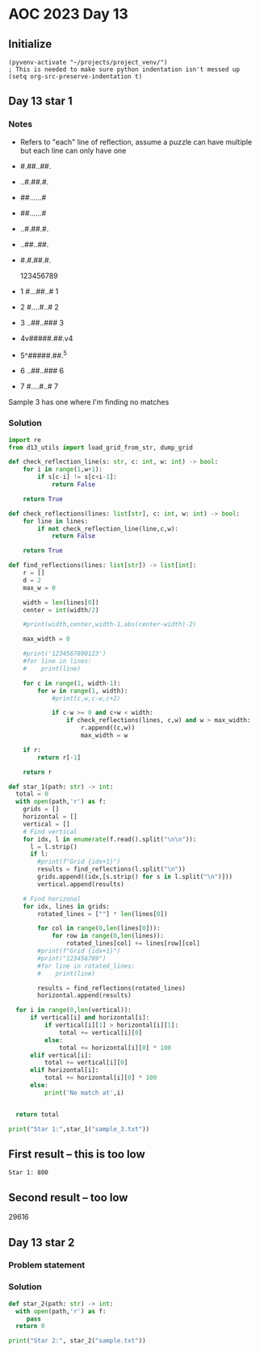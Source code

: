 
* AOC 2023 Day 13

** Initialize 
#+BEGIN_SRC elisp
  (pyvenv-activate "~/projects/project_venv/")
  ; This is needed to make sure python indentation isn't messed up
  (setq org-src-preserve-indentation t)
#+END_SRC

#+RESULTS:
: t

** Day 13 star 1
*** Notes
- Refers to "each" line of reflection, assume a puzzle can have multiple but each line can only have one

- #.##..##.
- ..#.##.#.
- ##......#
- ##......#
- ..#.##.#.
- ..##..##.
- #.#.##.#.

    123456789
- 1 #...##..# 1
- 2 #....#..# 2
- 3 ..##..### 3
- 4v#####.##.v4
- 5^#####.##.^5
- 6 ..##..### 6
- 7 #....#..# 7

Sample 3 has one where I'm finding no matches


*** Solution
#+BEGIN_SRC python :results output
import re
from d13_utils import load_grid_from_str, dump_grid

def check_reflection_line(s: str, c: int, w: int) -> bool:
    for i in range(1,w+1):
        if s[c-i] != s[c+i-1]:
            return False

    return True

def check_reflections(lines: list[str], c: int, w: int) -> bool:
    for line in lines:
        if not check_reflection_line(line,c,w):
            return False

    return True
        
def find_reflections(lines: list[str]) -> list[int]:
    r = []
    d = 2
    max_w = 0

    width = len(lines[0])
    center = int(width/2)

    #print(width,center,width-1,abs(center-width)-2)

    max_width = 0

    #print('1234567890123')
    #for line in lines:
    #    print(line)
    
    for c in range(1, width-1):
        for w in range(1, width):
            #print(c,w,c-w,c+2)
                            
            if c-w >= 0 and c+w < width:
                if check_reflections(lines, c,w) and w > max_width:
                    r.append((c,w))
                    max_width = w

    if r:
        return r[-1]
    
    return r
            
def star_1(path: str) -> int:
  total = 0
  with open(path,'r') as f:
    grids = []
    horizontal = []
    vertical = []
    # Find vertical
    for idx, l in enumerate(f.read().split("\n\n")):
      l = l.strip()
      if l:
        #print(f"Grid {idx+1}")        
        results = find_reflections(l.split("\n"))
        grids.append((idx,[s.strip() for s in l.split("\n")]))
        vertical.append(results)

    # Find horizonal
    for idx, lines in grids:
        rotated_lines = [""] * len(lines[0])

        for col in range(0,len(lines[0])):
            for row in range(0,len(lines)):
                rotated_lines[col] += lines[row][col]
        #print(f"Grid {idx+1}")
        #print("123456789")
        #for line in rotated_lines:
        #    print(line)
            
        results = find_reflections(rotated_lines)
        horizontal.append(results)

  for i in range(0,len(vertical)):
      if vertical[i] and horizontal[i]:
          if vertical[i][1] > horizontal[i][1]:
              total += vertical[i][0]
          else:
              total += horizontal[i][0] * 100
      elif vertical[i]:
          total += vertical[i][0]
      elif horizontal[i]:
          total += horizontal[i][0] * 100
      else:
          print('No match at',i)

          
  return total
  
print("Star 1:",star_1("sample_3.txt"))

#+END_SRC

#+RESULTS:
: No match at 0
: Star 1: 0

** First result -- this is too low
: Star 1: 800
** Second result -- too low
29616

** Day 13 star 2
*** Problem statement
*** Solution
#+BEGIN_SRC python :results output
def star_2(path: str) -> int:
  with open(path,'r') as f:
     pass
  return 0
  
print("Star 2:", star_2("sample.txt"))
#+END_SRC

#+RESULTS:
: Star 2: 0

